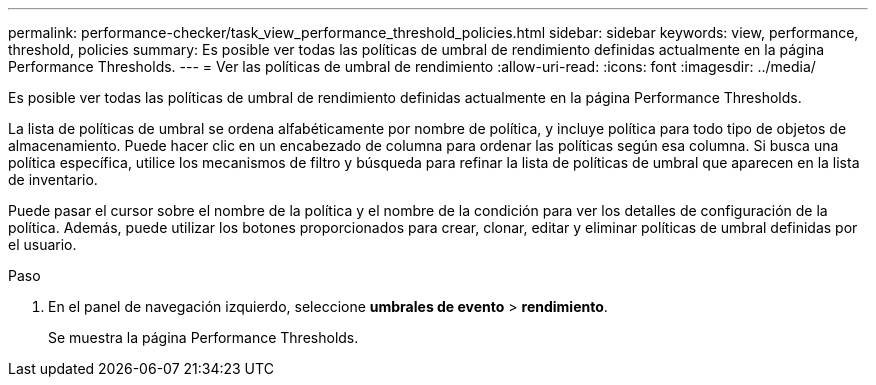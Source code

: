 ---
permalink: performance-checker/task_view_performance_threshold_policies.html 
sidebar: sidebar 
keywords: view, performance, threshold, policies 
summary: Es posible ver todas las políticas de umbral de rendimiento definidas actualmente en la página Performance Thresholds. 
---
= Ver las políticas de umbral de rendimiento
:allow-uri-read: 
:icons: font
:imagesdir: ../media/


[role="lead"]
Es posible ver todas las políticas de umbral de rendimiento definidas actualmente en la página Performance Thresholds.

La lista de políticas de umbral se ordena alfabéticamente por nombre de política, y incluye política para todo tipo de objetos de almacenamiento. Puede hacer clic en un encabezado de columna para ordenar las políticas según esa columna. Si busca una política específica, utilice los mecanismos de filtro y búsqueda para refinar la lista de políticas de umbral que aparecen en la lista de inventario.

Puede pasar el cursor sobre el nombre de la política y el nombre de la condición para ver los detalles de configuración de la política. Además, puede utilizar los botones proporcionados para crear, clonar, editar y eliminar políticas de umbral definidas por el usuario.

.Paso
. En el panel de navegación izquierdo, seleccione *umbrales de evento* > *rendimiento*.
+
Se muestra la página Performance Thresholds.


